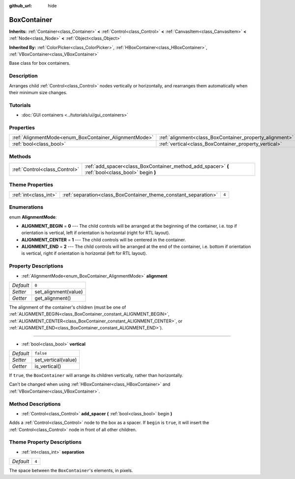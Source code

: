:github_url: hide

.. DO NOT EDIT THIS FILE!!!
.. Generated automatically from Godot engine sources.
.. Generator: https://github.com/godotengine/godot/tree/master/doc/tools/make_rst.py.
.. XML source: https://github.com/godotengine/godot/tree/master/doc/classes/BoxContainer.xml.

.. _class_BoxContainer:

BoxContainer
============

**Inherits:** :ref:`Container<class_Container>` **<** :ref:`Control<class_Control>` **<** :ref:`CanvasItem<class_CanvasItem>` **<** :ref:`Node<class_Node>` **<** :ref:`Object<class_Object>`

**Inherited By:** :ref:`ColorPicker<class_ColorPicker>`, :ref:`HBoxContainer<class_HBoxContainer>`, :ref:`VBoxContainer<class_VBoxContainer>`

Base class for box containers.

Description
-----------

Arranges child :ref:`Control<class_Control>` nodes vertically or horizontally, and rearranges them automatically when their minimum size changes.

Tutorials
---------

- :doc:`GUI containers <../tutorials/ui/gui_containers>`

Properties
----------

+-------------------------------------------------------+---------------------------------------------------------+-----------+
| :ref:`AlignmentMode<enum_BoxContainer_AlignmentMode>` | :ref:`alignment<class_BoxContainer_property_alignment>` | ``0``     |
+-------------------------------------------------------+---------------------------------------------------------+-----------+
| :ref:`bool<class_bool>`                               | :ref:`vertical<class_BoxContainer_property_vertical>`   | ``false`` |
+-------------------------------------------------------+---------------------------------------------------------+-----------+

Methods
-------

+-------------------------------+---------------------------------------------------------------------------------------------------+
| :ref:`Control<class_Control>` | :ref:`add_spacer<class_BoxContainer_method_add_spacer>` **(** :ref:`bool<class_bool>` begin **)** |
+-------------------------------+---------------------------------------------------------------------------------------------------+

Theme Properties
----------------

+-----------------------+-----------------------------------------------------------------+-------+
| :ref:`int<class_int>` | :ref:`separation<class_BoxContainer_theme_constant_separation>` | ``4`` |
+-----------------------+-----------------------------------------------------------------+-------+

Enumerations
------------

.. _enum_BoxContainer_AlignmentMode:

.. _class_BoxContainer_constant_ALIGNMENT_BEGIN:

.. _class_BoxContainer_constant_ALIGNMENT_CENTER:

.. _class_BoxContainer_constant_ALIGNMENT_END:

enum **AlignmentMode**:

- **ALIGNMENT_BEGIN** = **0** --- The child controls will be arranged at the beginning of the container, i.e. top if orientation is vertical, left if orientation is horizontal (right for RTL layout).

- **ALIGNMENT_CENTER** = **1** --- The child controls will be centered in the container.

- **ALIGNMENT_END** = **2** --- The child controls will be arranged at the end of the container, i.e. bottom if orientation is vertical, right if orientation is horizontal (left for RTL layout).

Property Descriptions
---------------------

.. _class_BoxContainer_property_alignment:

- :ref:`AlignmentMode<enum_BoxContainer_AlignmentMode>` **alignment**

+-----------+----------------------+
| *Default* | ``0``                |
+-----------+----------------------+
| *Setter*  | set_alignment(value) |
+-----------+----------------------+
| *Getter*  | get_alignment()      |
+-----------+----------------------+

The alignment of the container's children (must be one of :ref:`ALIGNMENT_BEGIN<class_BoxContainer_constant_ALIGNMENT_BEGIN>`, :ref:`ALIGNMENT_CENTER<class_BoxContainer_constant_ALIGNMENT_CENTER>`, or :ref:`ALIGNMENT_END<class_BoxContainer_constant_ALIGNMENT_END>`).

----

.. _class_BoxContainer_property_vertical:

- :ref:`bool<class_bool>` **vertical**

+-----------+---------------------+
| *Default* | ``false``           |
+-----------+---------------------+
| *Setter*  | set_vertical(value) |
+-----------+---------------------+
| *Getter*  | is_vertical()       |
+-----------+---------------------+

If ``true``, the ``BoxContainer`` will arrange its children vertically, rather than horizontally.

Can't be changed when using :ref:`HBoxContainer<class_HBoxContainer>` and :ref:`VBoxContainer<class_VBoxContainer>`.

Method Descriptions
-------------------

.. _class_BoxContainer_method_add_spacer:

- :ref:`Control<class_Control>` **add_spacer** **(** :ref:`bool<class_bool>` begin **)**

Adds a :ref:`Control<class_Control>` node to the box as a spacer. If ``begin`` is ``true``, it will insert the :ref:`Control<class_Control>` node in front of all other children.

Theme Property Descriptions
---------------------------

.. _class_BoxContainer_theme_constant_separation:

- :ref:`int<class_int>` **separation**

+-----------+-------+
| *Default* | ``4`` |
+-----------+-------+

The space between the ``BoxContainer``'s elements, in pixels.

.. |virtual| replace:: :abbr:`virtual (This method should typically be overridden by the user to have any effect.)`
.. |const| replace:: :abbr:`const (This method has no side effects. It doesn't modify any of the instance's member variables.)`
.. |vararg| replace:: :abbr:`vararg (This method accepts any number of arguments after the ones described here.)`
.. |constructor| replace:: :abbr:`constructor (This method is used to construct a type.)`
.. |static| replace:: :abbr:`static (This method doesn't need an instance to be called, so it can be called directly using the class name.)`
.. |operator| replace:: :abbr:`operator (This method describes a valid operator to use with this type as left-hand operand.)`

